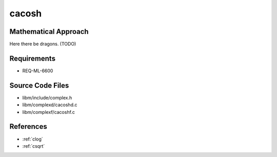 cacosh
~~~~~~

.. c:autodoc:: ../libm/complexd/cacoshd.c

Mathematical Approach
^^^^^^^^^^^^^^^^^^^^^

Here there be dragons. (TODO)

Requirements
^^^^^^^^^^^^

* REQ-ML-6600

Source Code Files
^^^^^^^^^^^^^^^^^

* libm/include/complex.h
* libm/complexd/cacoshd.c
* libm/complexf/cacoshf.c

References
^^^^^^^^^^

* :ref:`clog`
* :ref:`csqrt`
